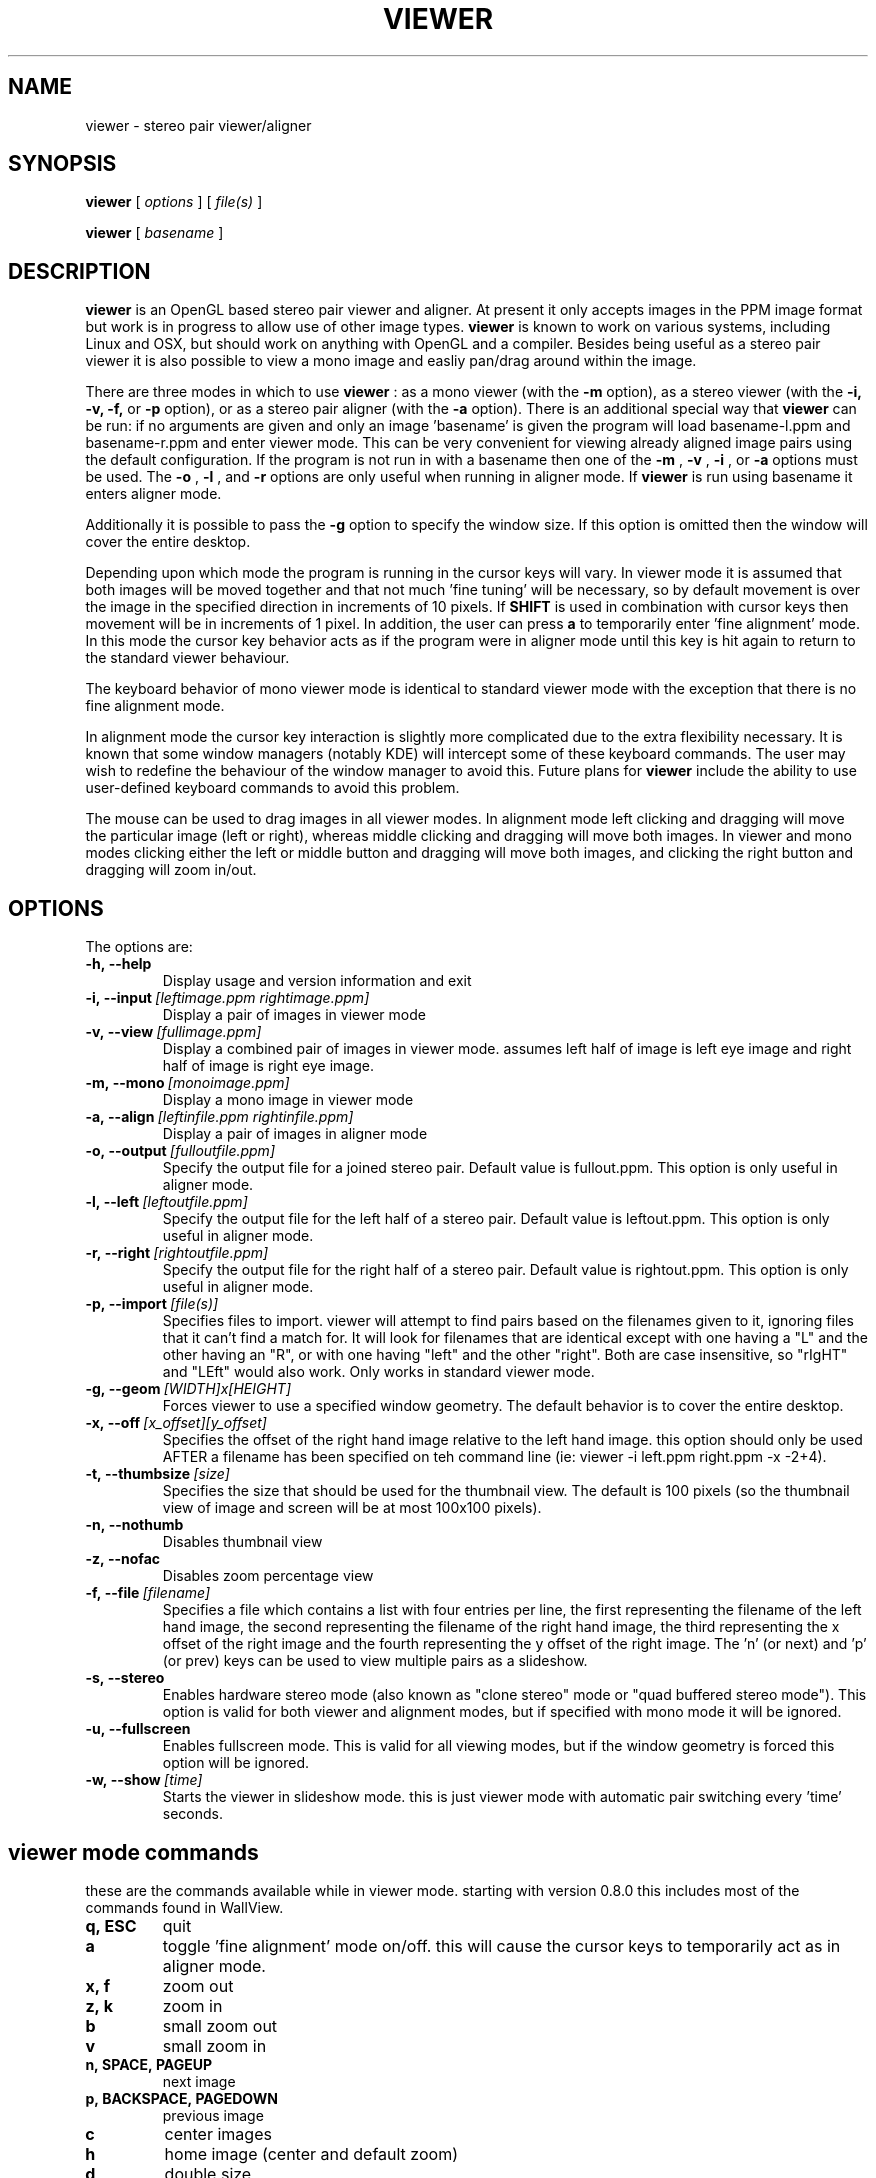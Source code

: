 .TH VIEWER 1 "April 2 2004"
.SH NAME
viewer \- stereo pair viewer/aligner
.SH SYNOPSIS
.B viewer
[
.I options
]
[
.I file(s)
]

.B viewer
[
.I basename
]
.LP
.SH DESCRIPTION
.LP
.B viewer
is an OpenGL based stereo pair viewer and aligner. At present it only 
accepts images in the PPM image format but work is in progress to allow 
use of other image types.
.B viewer
is known to work on various systems, including Linux and OSX, but should 
work on anything with OpenGL and a compiler. Besides being useful as a 
stereo pair viewer it is also possible to view a mono image and easliy 
pan/drag around within the image.

There are three modes in which to use
.B viewer
: as a mono viewer (with the
.B
-m
option), as a stereo viewer (with the
.B
-i,
.B
-v,
.B
-f,
or
.B
-p
option), or as a stereo pair aligner (with the
.B
-a
option). There is an additional special way that
.B
viewer
can be run: if no arguments are given and only an image 'basename' is 
given the program will load basename-l.ppm and basename-r.ppm and enter 
viewer mode. This can be very convenient for viewing already aligned 
image pairs using the default configuration. If the program is not run 
in with a basename then one of the
.B
-m
,
.B
-v
,
.B
-i
, or
.B
-a
options must be used. The
.B
-o
,
.B
-l
, and
.B
-r
options are only useful when running in aligner mode. If
.B
viewer
is run using basename it enters aligner mode.

Additionally it is possible to pass the
.B
-g
option to specify the window size. If this option is omitted then the 
window will cover the entire desktop.

Depending upon which mode the program is running in the cursor keys will 
vary. In viewer mode it is assumed that both images will be moved 
together and that not much 'fine tuning' will be necessary, so by 
default movement is over the image in the specified direction in 
increments of 10 pixels. If
.B
SHIFT
is used in combination with cursor keys then movement will be in
increments of 1 pixel. In addition, the user can press
.B
a
to temporarily enter 'fine alignment' mode. In this mode the cursor key 
behavior acts as if the program were in aligner mode until this key is 
hit again to return to the standard viewer behaviour.

The keyboard behavior of mono viewer mode is identical to standard 
viewer mode with the exception that there is no fine alignment mode.

In alignment mode the cursor key interaction is slightly more 
complicated due to the extra flexibility necessary. It is known that 
some window managers (notably KDE) will intercept some of these keyboard 
commands. The user may wish to redefine the behaviour of the window 
manager to avoid this. Future plans for
.B
viewer
include the ability to use user-defined keyboard commands to avoid this 
problem.

The mouse can be used to drag images in all viewer modes. In alignment 
mode left clicking and dragging will move the particular image (left or 
right), whereas middle clicking and dragging will move both images. In 
viewer and mono modes clicking either the left or middle button and 
dragging will move both images, and clicking the right button and 
dragging will zoom in/out.

.SH OPTIONS
The options are:
.TP
.BI \-h,\ --help
Display usage and version information and exit
.TP
.BI \-i,\ --input \ [leftimage.ppm\ rightimage.ppm]
Display a pair of images in viewer mode
.TP
.BI \-v,\ --view \ [fullimage.ppm]
Display a combined pair of images in viewer mode. assumes left half of 
image is left eye image and right half of image is right eye image.
.TP
.BI \-m,\ --mono \ [monoimage.ppm]
Display a mono image in viewer mode
.TP
.BI \-a,\ --align \ [leftinfile.ppm\ rightinfile.ppm]
Display a pair of images in aligner mode
.TP
.BI \-o,\ --output \ [fulloutfile.ppm]
Specify the output file for a joined stereo pair. Default value is 
fullout.ppm. This option is only useful in aligner mode.
.TP
.BI \-l,\ --left \ [leftoutfile.ppm]
Specify the output file for the left half of a stereo pair. Default
value is leftout.ppm. This option is only useful in aligner mode.
.TP
.BI \-r,\ --right \ [rightoutfile.ppm]
Specify the output file for the right half of a stereo pair. Default
value is rightout.ppm. This option is only useful in aligner mode.
.TP
.BI \-p,\ --import \ [file(s)]
Specifies files to import. viewer will attempt to find pairs based on
the filenames given to it, ignoring files that it can't find a match
for. It will look for filenames that are identical except with one
having a "L" and the other having an "R", or with one having "left" and
the other "right". Both are case insensitive, so "rIgHT" and "LEft" 
would also work. Only works in standard viewer mode.
.TP
.BI \-g,\ --geom \ [WIDTH]x[HEIGHT]
Forces viewer to use a specified window geometry. The default 
behavior is to cover the entire desktop.
.TP
.BI \-x,\ --off \ [x_offset][y_offset]
Specifies the offset of the right hand image relative to the left hand 
image. this option should only be used AFTER a filename has been 
specified on teh command line (ie: viewer -i left.ppm right.ppm -x 
-2+4).
.TP
.BI \-t,\ --thumbsize \ [size]
Specifies the size that should be used for the thumbnail view. The 
default is 100 pixels (so the thumbnail view of image and screen will be 
at most 100x100 pixels).
.TP
.BI \-n,\ --nothumb
Disables thumbnail view
.TP
.BI \-z,\ --nofac
Disables zoom percentage view
.TP
.BI \-f,\ --file \ [filename]
Specifies a file which contains a list with four entries per line, the 
first representing the filename of the left hand image, the second 
representing the filename of the right hand image, the third 
representing the x offset of the right image and the fourth representing 
the y offset of the right image. The 'n' (or next) and 'p' (or prev) 
keys can be used to view multiple pairs as a slideshow.
.TP
.BI \-s,\ --stereo
Enables hardware stereo mode (also known as "clone stereo" mode or "quad
buffered stereo mode"). This option is valid for both viewer and
alignment modes, but if specified with mono mode it will be ignored.
.TP
.BI \-u,\ --fullscreen
Enables fullscreen mode. This is valid for all viewing modes, but if the 
window geometry is forced this option will be ignored.
.TP
.BI \-w,\ --show \ [time]
Starts the viewer in slideshow mode. this is just viewer mode with 
automatic pair switching every 'time' seconds.

.SH viewer mode commands
these are the commands available while in viewer mode. starting with 
version 0.8.0 this includes most of the commands found in WallView.
.TP
.BI q,\ ESC
quit
.TP
.BI a
toggle 'fine alignment' mode on/off. this will cause the cursor keys to 
temporarily act as in aligner mode.
.TP
.BI x,\ f
zoom out
.TP
.BI z,\ k
zoom in
.TP
.BI b
small zoom out
.TP
.BI v
small zoom in
.TP
.BI n,\ SPACE,\ PAGEUP
next image
.TP
.BI p,\ BACKSPACE,\ PAGEDOWN
previous image
.TP
.BI c
center images
.TP
.BI h
home image (center and default zoom)
.TP
.BI d
double size
.TP
.BI 1
actual size
.TP
.BI 2
half size
.TP
.BI 3
quarter size
.TP
.BI 4
eighth size
.TP
.BI 5
sixteenth size
.TP
.BI LEFT,\ g
move images left 10 pixels
.TP
.BI SHIFT+LEFT
move images left 1 pixel
.TP
.BI RIGHT,\ j
move images right 10 pixels
.TP
.BI SHIFT+RIGHT
move images right 1 pixel
.TP
.BI UP,\ y
move images up 10 pixels
.TP
.BI SHIFT+UP
move images up 1 pixel
.TP
.BI DOWN
move images down 10 pixels
.TP
.BI SHIFT+DOWN
move images down 1 pixel
.TP
.BI CTRL+g
move right image left 1 pixel
.TP
.BI CTRL+j
move right image right 1 pixel
.TP
.BI CTRL+y
move right image up 1 pixel
.TP
.BI CTRL+n
move right image down 1 pixel

.SH mono viewer mode commands
the commands for mono viewer mode are identical to standard viewer mode, 
however there is no fine alignment since there is only a single image.

.SH aligner mode commands
these are the commands available in aligner mode:
.TP
.BI q,\ ESC
quit
.TP
.BI n,\ SPACE,\ PAGEDOWN
next image
.TP
.BI p,\ BACKSPACE,\ PAGEUP
previous image
.TP
.BI ENTER
crop images to screen and write left, right, and joined images
.TP
.BI SHIFT+ENTER
crop images to screen and write left, right, and joined images, then 
immediately exit
.TP
.BI LEFT,\ RIGHT,\ UP,\ DOWN
move left image 1 pixel in specified direction
.TP
.BI CTRL+(LEFT,\ RIGHT,\ UP,\ DOWN)
move left image 10 pixels in specified direction
.TP
.BI SHIFT+(LEFT,\ RIGHT,\ UP,\ DOWN)
move right image 1 pixel in specified direction
.TP
.BI SHIFT+CTRL+(LEFT,\ RIGHT,\ UP,\ DOWN)
move right image 10 pixels in specified direction
.TP
.BI ALT+(LEFT,\ RIGHT,\ UP,\ DOWN)
move both images 1 pixel in specified direction
.TP
.BI ALT+CTRL+(LEFT,\ RIGHT,\ UP,\ DOWN)
move both images 10 pixels in specified direction

.SH EXAMPLES
	viewer pair0611b

will read pair0611b-l.ppm as the left image and pair0611b-r.ppm as the
right image. when the image is cropped (by pressing enter) the files
pair0611b-leftcrop.ppm, pair0611b-rightcrop.ppm, and pair0611b-pair.ppm
will be written.

	viewer -a pair0611b-l.ppm pair0611b-r.ppm

is equivalent to the above command in that it will read the same two
files, however the default output filenames will be leftout.ppm,        
rightout.ppm, and fullout.ppm rather than the above.

	viewer -a pair0611b-l.ppm pair0611b-r.ppm -l cropleft.ppm -r cropright.ppm -o stereoimage.ppm

this again reads the same two images, however rather than using the
default output filenames it will write the cropped and stereo images to
the specified filenames. if any of the output options are omitted the   
default will be used.

	viewer -v pair0611b-pair.ppm

this will simply allow you to view the cropped and aligned stereo pair
which was created in the first example above.

	viewer -m monoimage.ppm

this will read a single image in mono viewer mode.

	viewer -i lefty.ppm righty.ppm -g 1024x384

will load the specified pair in viewer mode in a window covering the
upper half of a 1024x768 desktop.

	viewer -i left1.ppm right1.ppm -off +3-5 --input left2.ppm right2.ppm -i left3.ppm right3.ppm -x -3+0

this will load a series of three images for a slideshow. the first and 
third are not quite aligned so an offset is speciified, but the second 
pair is already aligned so no offset information is necessary. note that 
the offset option applies to the PREVIOUS file input option.

	viewer -f slideshow

this will load a series of images with the filenames and offets being 
taken from the file. each line of the file should contain exactly four 
items: left image name, right image name, x offset, y offset. these 
items are separated by spaces and all four options must be present. 
comments may be inserted into the file for better readability by using a 
# sign at the start of a line. blank lines will also be ignored.

	viewer --nothumb -p ../images/*.ppm

this will turn off the thumbnail view and attemp to import pairs from 
"../images/*.ppm", ignoring images that do not form pairs.

.SH ENVIRONMENT
.TP
No special environment variables.
.SH LICENSE
This software is covered under the GNU Public License as outlined in the
COPYING file included with this distribution.
.SH AUTHORS
Russ Burdick <wburdick@cs.umn.edu>, with contributions from Nathan Weeks 
<weeks@usgs.gov>, Andrew Johnson <aej@evl.uic.edu>, Derek R. Ploor
<drploor@students.wisc.edu>, and Brian Harring <bdharring@wisc.edu>.
.SH BUGS
No known bugs at this time. Please send bug reports to the author.
.PP
